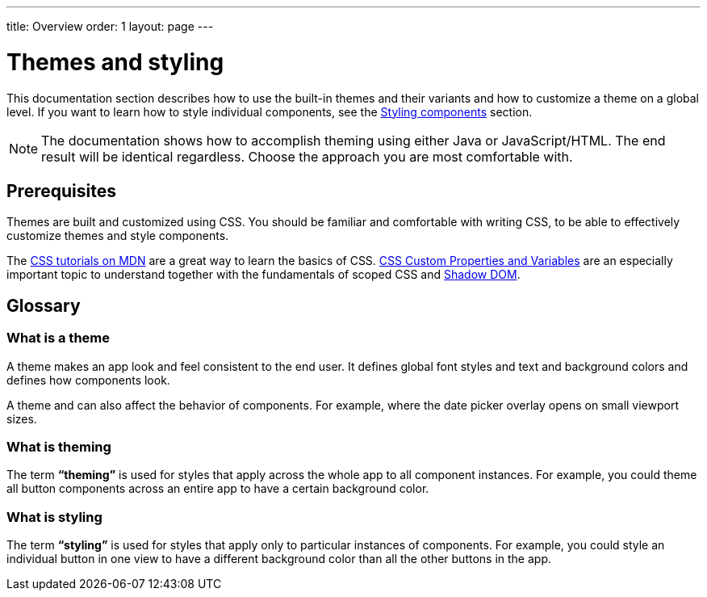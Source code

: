 ---
title: Overview
order: 1
layout: page
---

= Themes and styling

This documentation section describes how to use the built-in themes and their variants and how to customize a theme on a global level. If you want to learn how to style individual components, see the <<../styling-components/overview#,Styling components>> section.

[NOTE]
The documentation shows how to accomplish theming using either Java or JavaScript/HTML. The end result will be identical regardless. Choose the approach you are most comfortable with.

== Prerequisites

Themes are built and customized using CSS. You should be familiar and comfortable with writing CSS, to be able to effectively customize themes and style components.

The https://developer.mozilla.org/en-US/docs/Web/CSS[CSS tutorials on MDN] are a great way to learn the basics of CSS. https://vaadin.com/tutorials/css-variables[CSS Custom Properties and Variables] are an especially important topic to understand together with the fundamentals of scoped CSS and https://developer.mozilla.org/en-US/docs/Web/Web_Components/Using_shadow_DOM[Shadow DOM].

== Glossary

=== What is a theme

A theme makes an app look and feel consistent to the end user. It defines global font styles and text and background colors and defines how components look.

A theme and can also affect the behavior of components. For example, where the date picker overlay opens on small viewport sizes.

=== What is theming

The term *“theming”* is used for styles that apply across the whole app to all component instances. For example, you could theme all button components across an entire app to have a certain background color.

=== What is styling

The term *“styling”* is used for styles that apply only to particular instances of components. For example, you could style an individual button in one view to have a different background color than all the other buttons in the app.

